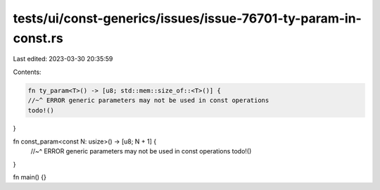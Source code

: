 tests/ui/const-generics/issues/issue-76701-ty-param-in-const.rs
===============================================================

Last edited: 2023-03-30 20:35:59

Contents:

.. code-block:: rs

    fn ty_param<T>() -> [u8; std::mem::size_of::<T>()] {
    //~^ ERROR generic parameters may not be used in const operations
    todo!()
}

fn const_param<const N: usize>() -> [u8; N + 1] {
    //~^ ERROR generic parameters may not be used in const operations
    todo!()
}

fn main() {}


